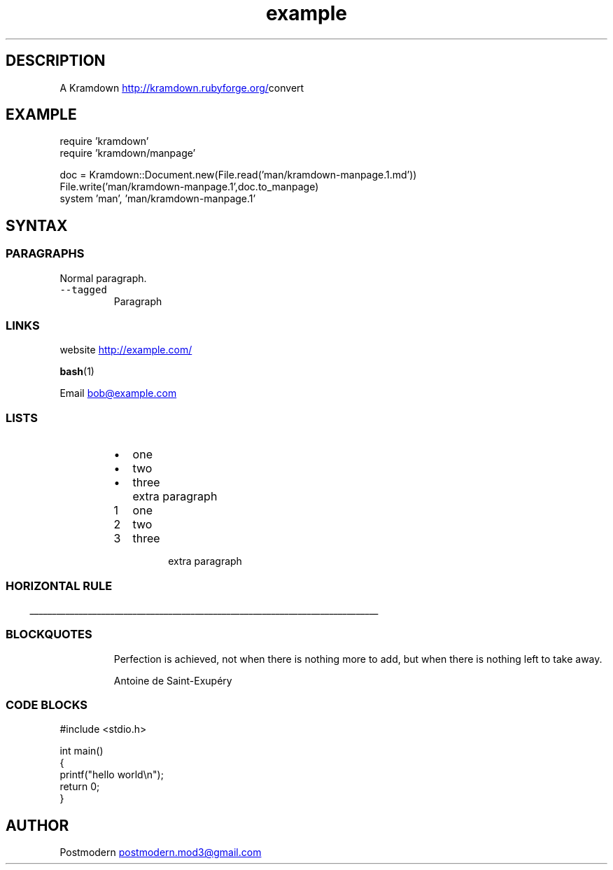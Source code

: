 .\" Generated by kramdown-manpage 0.1.0
.\" https://github.com/postmodern/kramdown-roff#readme
.TH example 1 "April 2013" Example "User Manuals"
.LP
.SH DESCRIPTION
.LP
.PP
A Kramdown
.UR http://kramdown.rubyforge.org/
.UE convert for converting Markdown files into man pages.
.LP
.SH EXAMPLE
.LP
.nf
require 'kramdown'
require 'kramdown/manpage'

doc = Kramdown::Document.new(File.read('man/kramdown\-manpage.1.md'))
File.write('man/kramdown\-manpage.1',doc.to_manpage)
system 'man', 'man/kramdown\-manpage.1'

.fi
.LP
.SH SYNTAX
.LP
.SS PARAGRAPHS
.LP
.PP
Normal paragraph.
.LP
.TP
\fB\fC--tagged\fR
Paragraph
.LP
.SS LINKS
.LP
.PP
website
.UR http://example.com/
.UE
.LP
.PP
.BR bash (1)
.LP
.PP
Email 
.MT bob@example.com
.ME
.LP
.SS LISTS
.LP
.RS
.IP \(bu 2
one
.IP \(bu 2
two
.IP \(bu 2
three
.IP \( 2

.IP \( 2
extra paragraph
.RE
.LP
.nr step1 0 1
.RS
.IP \n+[step1]
one
.IP \n+[step1]
two
.IP \n+[step1]
three
.IP \n

.IP \n
extra paragraph
.RE
.LP
.SS HORIZONTAL RULE
.LP

.ti 0
\l'\n(.lu'

.LP
.SS BLOCKQUOTES
.LP
.PP
.RS
Perfection is achieved, not when there is nothing more to add, but when there is nothing left to take away.
.LP
Antoine de Saint\-Exupéry
.RE
.LP
.SS CODE BLOCKS
.LP
.nf
#include <stdio.h>

int main()
{
    printf("hello world\\n");
    return 0;
}

.fi
.LP
.SH AUTHOR
.LP
.PP
Postmodern 
.MT postmodern.mod3@gmail.com
.ME
.LP